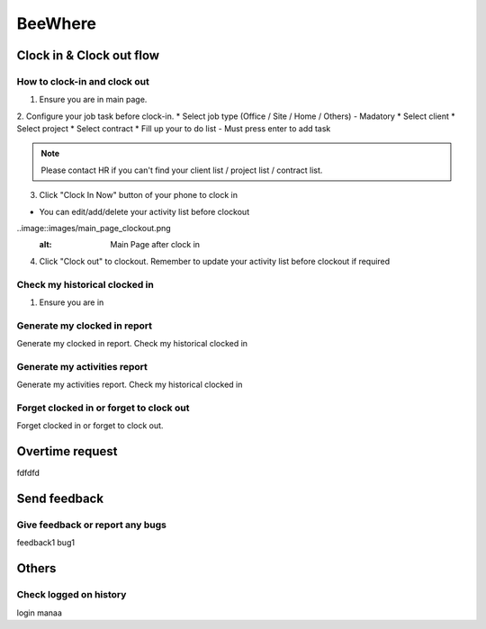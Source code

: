 .. eLeave document beewhere page

********
BeeWhere
********

Clock in & Clock out flow
*************************

How to clock-in and clock out
=============================

1. Ensure you are in main page. 
2. Configure your job task before clock-in.
* Select job type (Office / Site / Home / Others) - Madatory 
* Select client
* Select project
* Select contract
* Fill up your to do list - Must press enter to add task

.. image::images/main_page.png
      :alt: Main Page

.. image::images/main_page_clockin.png
      :alt: Main Page before clock in

.. note::  Please contact HR if you can't find your client list / project list / contract list.

3. Click "Clock In Now" button of your phone to clock in

* You can edit/add/delete your activity list before clockout

..image::images/main_page_clockout.png
      :alt: Main Page after clock in

4. Click "Clock out" to clockout. Remember to update your activity list before clockout if required

Check my historical clocked in
==============================
1. Ensure you are in 

Generate my clocked in report
=============================
Generate my clocked in report. Check my historical clocked in

Generate my activities report
=============================
Generate my activities report. Check my historical clocked in

Forget clocked in or forget to clock out
========================================
Forget clocked in or forget to clock out.

Overtime request
****************
fdfdfd

Send feedback
*************

Give feedback or report any bugs
================================
feedback1 bug1

Others
******

Check logged on history
=======================
login manaa

